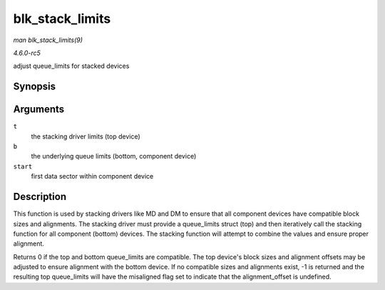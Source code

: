 .. -*- coding: utf-8; mode: rst -*-

.. _API-blk-stack-limits:

================
blk_stack_limits
================

*man blk_stack_limits(9)*

*4.6.0-rc5*

adjust queue_limits for stacked devices


Synopsis
========

.. c:function:: int blk_stack_limits( struct queue_limits * t, struct queue_limits * b, sector_t start )

Arguments
=========

``t``
    the stacking driver limits (top device)

``b``
    the underlying queue limits (bottom, component device)

``start``
    first data sector within component device


Description
===========

This function is used by stacking drivers like MD and DM to ensure that
all component devices have compatible block sizes and alignments. The
stacking driver must provide a queue_limits struct (top) and then
iteratively call the stacking function for all component (bottom)
devices. The stacking function will attempt to combine the values and
ensure proper alignment.

Returns 0 if the top and bottom queue_limits are compatible. The top
device's block sizes and alignment offsets may be adjusted to ensure
alignment with the bottom device. If no compatible sizes and alignments
exist, -1 is returned and the resulting top queue_limits will have the
misaligned flag set to indicate that the alignment_offset is undefined.


.. ------------------------------------------------------------------------------
.. This file was automatically converted from DocBook-XML with the dbxml
.. library (https://github.com/return42/sphkerneldoc). The origin XML comes
.. from the linux kernel, refer to:
..
.. * https://github.com/torvalds/linux/tree/master/Documentation/DocBook
.. ------------------------------------------------------------------------------
